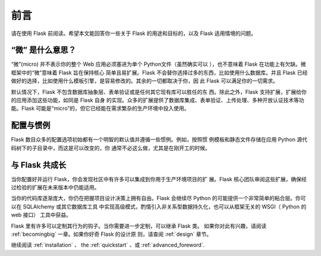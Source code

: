 前言
========

请在使用 Flask 前阅读。希望本文能回答你一些关于 Flask 的用途和目标的，以及
Flask 适用情境的问题。

“微” 是什么意思？
-----------------------

“微”(micro) 并不表示你的整个 Web 应用必须塞进为单个 Python文件（虽然确实可以
），也不意味着 Flask 在功能上有欠缺。微框架中的“微”意味着 Flask 旨在保持核心
简单且易扩展。Flask 不会替你选择过多的东西，比如使用什么数据库。并且 Flask
已经做好的选择，比如使用什么模板引擎，是容易修改的。其余的一切都取决于你，因
此 Flask 可以满足你的一切需求。


默认情况下，Flask 不包含数据库抽象层、表单验证或是任何其它现有库可以胜任的东
西。除此之外，Flask 支持扩展，扩展给你的应用添加这些功能，如同是 Flask 自身
的实现。众多的扩展提供了数据库集成、表单验证、上传处理、多种开放认证技术等功
能。Flask 可能是“micro”的，但它已经能在需求繁杂的生产环境中投入使用。

配置与惯例
-----------------------------

Flask 数目众多的配置选项初始都有一个明智的默认值并遵循一些惯例。例如，按照惯
例模板和静态文件存储在应用 Python 源代码树下的子目录中，而这是可以改变的，你
通常不必这么做，尤其是在刚开工的时候。


与 Flask 共成长
-----------------------

当你配置好并运行 Flask，你会发现社区中有许多可以集成到你用于生产环境项目的扩
展。Flask 核心团队审阅这些扩展，确保经过检验的扩展在未来版本中仍能适用。

当你的代码库逐渐庞大，你仍在把握项目设计决策上拥有自由。Flask 会继续尽
Python 的可能提供一个非常简单的粘合层。你可以在 SQLAlchemy 或其它数据库工具
中实现高级模式，酌情引入非关系型数据持久化，也可以从框架无关的 WSGI（
Python 的 web 接口） 工具中获益。

Flask 里有许多可以定制其行为的钩子。当你需要进一步定制，可以继承 Flask 类。
如果你对此有兴趣，请阅读 :ref:`becomingbig` 一章。如果你好奇 Flask 的设计原
则，请查阅 :ref:`design` 章节。

继续阅读 :ref:`installation` 、 the :ref:`quickstart` 、或
:ref:`advanced_foreword`.
 
